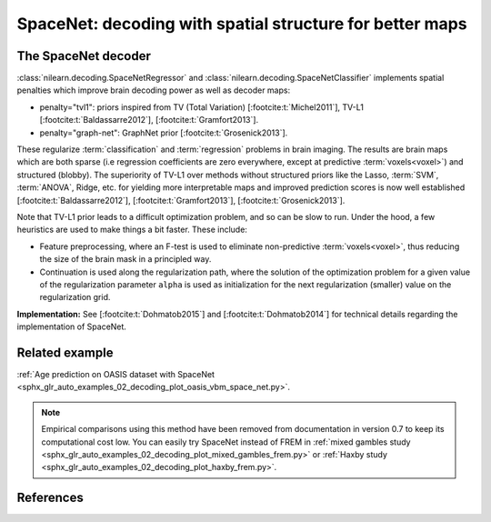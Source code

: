 .. _space_net:

==========================================================
SpaceNet: decoding with spatial structure for better maps
==========================================================

The SpaceNet decoder
=====================

:class:`nilearn.decoding.SpaceNetRegressor` and :class:`nilearn.decoding.SpaceNetClassifier`
implements spatial penalties which improve brain decoding power as well as decoder maps:

* penalty="tvl1": priors inspired from TV (Total Variation) [:footcite:t:`Michel2011`], TV-L1 [:footcite:t:`Baldassarre2012`], [:footcite:t:`Gramfort2013`].

* penalty="graph-net": GraphNet prior [:footcite:t:`Grosenick2013`].

These regularize :term:`classification` and :term:`regression`
problems in brain imaging. The results are brain maps which are both
sparse (i.e regression coefficients are zero everywhere, except at
predictive :term:`voxels<voxel>`) and structured (blobby). The superiority of TV-L1
over methods without structured priors like the Lasso, :term:`SVM`, :term:`ANOVA`,
Ridge, etc. for yielding more interpretable maps and improved
prediction scores is now well established [:footcite:t:`Baldassarre2012`], [:footcite:t:`Gramfort2013`], [:footcite:t:`Grosenick2013`].

Note that TV-L1 prior leads to a difficult optimization problem, and so can be slow to run.
Under the hood, a few heuristics are used to make things a bit faster. These include:

- Feature preprocessing, where an F-test is used to eliminate
  non-predictive :term:`voxels<voxel>`, thus reducing the size of the brain
  mask in a principled way.
- Continuation is used along the regularization path, where the
  solution of the optimization problem for a given value of the
  regularization parameter ``alpha`` is used as initialization
  for the next regularization (smaller) value on the regularization
  grid.

**Implementation:** See [:footcite:t:`Dohmatob2015`] and [:footcite:t:`Dohmatob2014`] for technical details regarding the implementation of SpaceNet.

Related example
===============

:ref:`Age prediction on OASIS dataset with SpaceNet <sphx_glr_auto_examples_02_decoding_plot_oasis_vbm_space_net.py>`.

.. figure:: ../auto_examples/02_decoding/images/sphx_glr_plot_oasis_vbm_space_net_002.png

.. note::

    Empirical comparisons using this method have been removed from
    documentation in version 0.7 to keep its computational cost low. You can
    easily try SpaceNet instead of FREM in :ref:`mixed gambles study <sphx_glr_auto_examples_02_decoding_plot_mixed_gambles_frem.py>` or :ref:`Haxby study <sphx_glr_auto_examples_02_decoding_plot_haxby_frem.py>`.

.. seealso::

    :ref:`FREM <frem>`, a pipeline ensembling many models that yields very
    good decoding performance at a lower computational cost.

References
==========

.. footbibliography::
